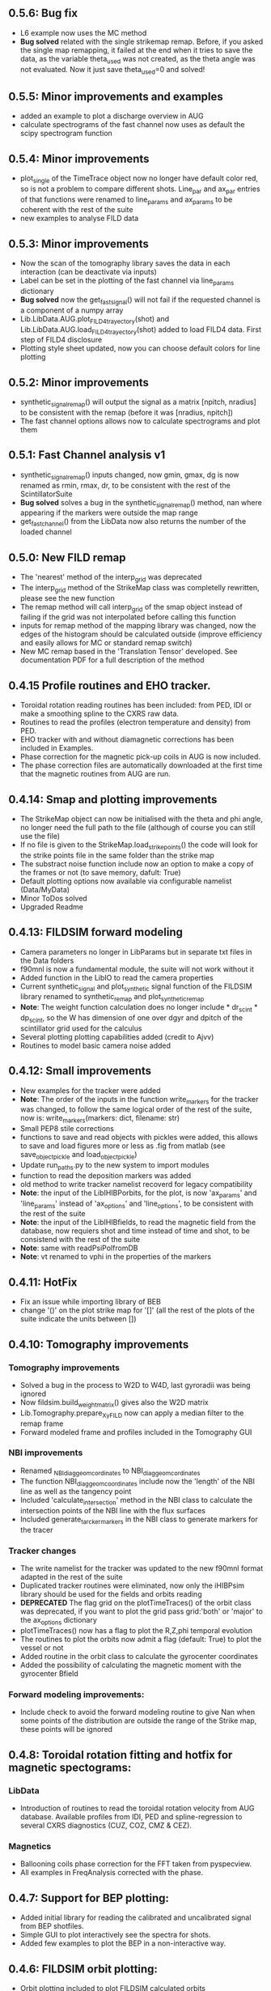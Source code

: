** 0.5.6: Bug fix
- L6 example now uses the MC method
- *Bug solved* related with the single strikemap remap. Before, if you asked the single map remapping, it failed at the end when it tries to save the data, as the variable theta_used was not created, as the theta angle was not evaluated. Now it just save theta_used=0 and solved!

** 0.5.5: Minor improvements and examples
- added an example to plot a discharge overview in AUG
- calculate spectrograms of the fast channel now uses as default the scipy spectrogram function

** 0.5.4: Minor improvements
- plot_single of the TimeTrace object now no longer have default color red, so is not a problem to compare different shots. Line_par and ax_par entries of that functions were renamed to line_params and ax_params to be coherent with the rest of the suite
- new examples to analyse FILD data

** 0.5.3: Minor improvements
- Now the scan of the tomography library saves the data in each interaction (can be deactivate via inputs)
- Label can be set in the plotting of the fast channel via line_params dictionary
- *Bug solved* now the get_fast_signal() will not fail if the requested channel is a component of a numpy array
- Lib.LibData.AUG.plot_FILD4_trayectory(shot) and Lib.LibData.AUG.load_FILD4_trayectory(shot) added to load FILD4 data. First step of FILD4 disclosure
- Plotting style sheet updated, now you can choose default colors for line plotting

** 0.5.2: Minor improvements
- synthetic_signal_remap() will output the signal as a matrix [npitch, nradius] to be consistent with the remap (before it was [nradius, npitch])
- The fast channel options allows now to calculate spectrograms and plot them

** 0.5.1: Fast Channel analysis v1
- synthetic_signal_remap() inputs changed, now gmin, gmax, dg is now renamed as rmin, rmax, dr, to be consistent with the rest of the ScintillatorSuite
- *Bug solved* solves a bug in the synthetic_signal_remap() method, nan where appearing if the markers were outside the map range
- get_fast_channel() from the LibData now also returns the number of the loaded channel

** 0.5.0: New FILD remap
- The 'nearest' method of the interp_grid was deprecated
- The interp_grid method of the StrikeMap class was completelly rewritten, please see the new function
- The remap method will call interp_grid of the smap object instead of failing if the grid was not interpolated before calling this function
- inputs for remap method of the mapping library was changed, now the edges of the histogram should be calculated outside (improve efficiency and easily allows for MC or standard remap switch)
- New MC remap based in the 'Translation Tensor' developed. See documentation PDF for a full description of the method

** 0.4.15 Profile routines and EHO tracker.
- Toroidal rotation reading routines has been included: from PED, IDI or make a smoothing spline to the CXRS raw data.
- Routines to read the profiles (electron temperature and density) from PED.
- EHO tracker with and without diamagnetic corrections has been included in Examples.
- Phase correction for the magnetic pick-up coils in AUG is now included.
- The phase correction files are automatically downloaded at the first time that the magnetic routines from AUG are run.


** 0.4.14: Smap and plotting improvements
- The StrikeMap object can now be initialised with the theta and phi angle, no longer need the full path to the file (although of course you can still use the file)
- If no file is given to the StrikeMap.load_strike_points() the code will look for the strike points file in the same folder than the strike map
- The substract noise function include now an option to make a copy of the frames or not (to save memory, dafult: True)
- Default plotting options now available via configurable namelist (Data/MyData)
- Minor ToDos solved
- Upgraded Readme


** 0.4.13: FILDSIM forward modeling
- Camera parameters no longer in LibParams but in separate txt files in the Data folders
- f90mnl is now a fundamental module, the suite will not work without it
- Added function in the LibIO to read the camera properties
- Current synthetic_signal and plot_synthetic signal function of the FILDSIM library renamed to synthetic_remap and plot_synthetic_remap
- *Note*: The weight function calculation does no longer include  * dr_scint * dp_scint, so the W has dimension of one over dgyr and dpitch of the scintillator grid used for the calculus
- Several plotting plotting capabilities added (credit to Ajvv)
- Routines to model basic camera noise added


** 0.4.12: Small improvements
- New examples for the tracker were added
- *Note*: The order of the inputs in the function write_markers for the tracker was changed, to follow the same logical order of the rest of the suite, now is: write_markers(markers: dict, filename: str)
- Small PEP8 stile corrections
- functions to save and read objects with pickles were added, this allows to save and load figures more or less as .fig from matlab (see save_object_pickle and load_object_pickle)
- Update run_paths.py to the new system to import modules
- function to read the deposition markers was added
- old method to write tracker namelist recoverd for legacy compatibility
- *Note*: the input of the LibIHIBPorbits, for the plot, is now 'ax_params' and 'line_params' instead of 'ax_options' and 'line_options', to be consistent with the rest of the suite
- *Note*: the input of the LibIHIBfields, to read the magnetic field from the database, now requiers shot and time instead of time and shot, to be consistend with the rest of the suite
- *Note*: same with readPsiPolfromDB
- *Note*: vt renamed to vphi in the properties of the markers

** 0.4.11: HotFix
- Fix an issue while importing library of BEB
- change '()' on the plot strike map for '[]' (all the rest of the plots of the suite indicate the units between [])

** 0.4.10: Tomography improvements
*** Tomography improvements
- Solved a bug in the process to W2D to W4D, last gyroradii was being ignored
- Now fildsim.build_weight_matrix() gives also the W2D matrix
- Lib.Tomography.prepare_X_y_FILD now can apply a median filter to the remap frame
- Forward modeled frame and profiles included in the Tomography GUI
*** NBI improvements
- Renamed _NBI_diaggeom_cordinates to NBI_diaggeom_cordinates
- The function NBI_diaggeom_coordinates include now the 'length' of the NBI line as well as the tangency point
- Included 'calculate_intersection' method in the NBI class to calculate the intersection points of the NBI line with the flux surfaces
- Included generate_tarcker_markers in the NBI class to generate markers for the tracer
*** Tracker changes
- The write namelist for the tracker was updated to the new f90mnl format adapted in the rest of the suite
- Duplicated tracker routines were eliminated, now only the iHIBPsim library should be used for the fields and orbits reading
- *DEPRECATED* The flag grid on the plotTimeTraces() of the orbit class was deprecated, if you want to plot the grid pass grid:'both' or 'major' to the ax_options dictionary
- plotTimeTraces() now has a flag to plot the R,Z,phi temporal evolution
- The routines to plot the orbits now admit a flag (default: True) to plot the vessel or not
- Added routine in the orbit class to calculate the gyrocenter coordinates
- Added the possibility of calculating the magnetic moment with the gyrocenter Bfield
*** Forward modeling improvements:
- Include check to avoid the forward modeling routine to give Nan when some points of the distribution are outside the range of the Strike map, these points will be ignored

** 0.4.8: Toroidal rotation fitting and hotfix for magnetic spectograms:
*** LibData
- Introduction of routines to read the toroidal rotation velocity from AUG database. Available profiles from IDI, PED and spline-regression to several CXRS diagnostics (CUZ, COZ, CMZ & CEZ).
*** Magnetics
- Ballooning coils phase correction for the FFT taken from pyspecview.
- All examples in FreqAnalysis corrected with the phase.

** 0.4.7: Support for BEP plotting:
- Added initial library for reading the calibrated and uncalibrated signal from BEP shotfiles.
- Simple GUI to plot interactively see the spectra for shots.
- Added few examples to plot the BEP in a non-interactive way.

** 0.4.6: FILDSIM orbit plotting:
- Orbit plotting included to plot FILDSIM calculated orbits

** 0.4.5: Bug solved:
- Solved a bug in the diaggeom coordinates for NBI8. NBI8 end was off by almost 10 cm

** 0.4.4: Import changes:
- Routes to libraries were change such that you can import the library just setting your environment variable in the path

** 0.4.3: i-HIBPsim strike line reader & Frequency tracking.
*** LibHIBPstrikes
- Adding support read and plot the strikelines from i-HIBPsim code.
- Added support to plot the scintillator synthetic signal.
- Added support to introduce the database of strike lines.
- Changed attributes in the database to adapt to a common TRANSP-like database. long_name contains a full description of the field while the short_name contains a ready-to-plot name.
*** LibFrequencyAnalysis
- Added STFT2 routine: wrapper to scipy implementation, emulating Giovanni's.
- Added iSTFT routine: wrapper to scipy implmentation, to reconstruct the signal from an STFT.
- Added Vertex and Graph classes, allowing for minimal path search (using Dijsktra's method).
- Added routine to search for frequency in a spectrogram (trackFrequency).
- Moved examples 'multipow', 'frequencyTracking' to new Folder: 'FrequencyAnalysis'
- New example to plot fast the spectrogram of a given magnetic pick-up coil.
*** Movement of LibDataAUG
- LibDataAUG is now moved inside the folder LibData, to allow for a smother integration of future machines

** 0.4.2: FILDSIM forward modeling
- Now the StrikeMap.calculate_resolutions() also calculate the interpolators so one can just call smap.interpolators['pitch']['sigma'](gyr0, pitch0) and you will have the interpolated value of sigma of the pitch for gyr0, pitch0.
- The StrikeMap object for FILD now include the fields: unique_gyroradius, unique_pitch and collimator_factor_matrix.
- *Included requested feature*: Issue #58: read_ASCOT_distribution implemented, only valid for ASCOT4
- Fits of the calculate resolution function are now inside the 'fits' dictionary, contained in the resolution section of the strike map object
- read_scintillator_efficiency moved from the LibIO to the new LibScintillatorCharacterization.py
- Efficiency included in FILD forward modeling
- Efficiency included in tomography
- Calculation of the W function for FILD re-written in a more compact way. Coherent with the models used to calculate the resolutions. Now it much faster
- fildsim.plot_geometry added in the fildsim library. It plot the plates geometry in 3d and is projections
- Method relating the absolute calibration of the frames removed from FILDSIM library, they'll be included again in next version once they are tested

** 0.4.1: Minor improvements + ELM filtering
- Added a function to calculate the intersection between any curves in 2D (LibUtilities.find_2D_intersection(x1, y1, x2, y2))
- Improved LibPlotting.plot_flux surfaces() : Now color can be selected, cm can be used as units, the axis limit will not be changed if an axis is given
- Included root directory of the suite in path_suite.py to be aable of using the command =import Lib as ss= outside the root directory of the suite
- Included reading of ELM time base (LibData.profiles.get_ELM_timebase.py)
- Included ELM filtering: Note, it will just delete from your input signal the ELM time points
- Read frame from a cin file will no longer return a squeeze matrix when you load the frames internally. When you load them externally, they will be squeeze()
- Solved issue #7: NBI profile calculation and plot upgraded
- Plot NBI added to the NBI class
- Now calc_pitch_profile of the NBI class take as default IpBt sign defined in the .dat library


** 0.4.0: New suite structure:
- Typos in comments corrected
- PEP8 agreement revised
- LibDataAUG subdivided in different modules (it was too big)
- Re-written first_run.py
- Verbose of remap_all_loaded_frames_FILD.py improved

** 0.3.6: Improvements in tomography:
- Now the Ridge, nnridge and Elastic net scan also return a dictionary with the produced figures

** 0.3.5: Bug solved:
- *Bug solved* Solved issue #54 on the broken time base of CCD cameras

** 0.3.4: First INPASIM utilities:
- GUIs files where divided into a new folder GUIs
- *Included requested feature*: Issue #33. Now if a path is passed to the remap routine mask=path the code will load the mask contained in file inidcated by path
- Included Non Negative Ridge as a regression method
- Included method to cut the video in the Video class, to restrict to a given region of pixels: Video.cut_frames()
- A flag was added in the noise_subtraction and filter methods of the Video class in order to decide if we want to create a copy of the experimental frames or not
- First methods to calculate optical transmission

** 0.3.3 i-HIBPsim strikeline and strikes reader:
- New library under iHIBPsim for reading and plotting strikelines and strikes on the scintillator.
- Added function in LibDataAUG for reading magnetic pick-up coils and group of them (same toroidal location).
- Added function in LibDataAUG for reading from the equilibrium the basics of the shot data (Bt0, Ip, elongation, ...)

** 0.3.2: First INPASIM utilities:
- Added function to fit a line to a 3d cloud of points
- Rewritten paths_suite.py to allow make easier to include new libraries

** 0.3.1: Tomography:
- Update examples to the new version
- Updated Smaps library (more maps) download the new version if you want
- video.find_orientation() added, allows to find the calculated theta and phi (Yes, I was lazy and I've created a small function to avoid the calculation of this manually)
- Now the same criteria of rmin, dr and so on is implemented in the tomographic reconstruction section
- Scan of tomographic reconstruction now gives a dict as output, not single outputs
- New GUI for tomographic representation plotted

** 0.3.0: GUIs and plotting
- Simplified StrikeMap.plot_pix() and StrikeMap.plot_real(). *IMPORTANT* Names of the input arguments were changed!!!
- Included GUI to explore the camera frames, Video.plot plot_frames_slider() was rename as Vide.GUI_frames()
- Included GUI to explore the remapped frames, Vide.GUI_frames_and_remap()
- Improved Video.plot_frame() was upgraded now you can write 'auto' and the function will load and plot the StrikeMap (see its documentation for further instructions)
- LibPlotting.remove_lines() added, it deletes all lines from a plot, useful to delete the strikemap of one of your plots (used by the new GUIs)
- *BUG SOLVED*: Selecting 'cancel' in the export remap windows raised and error. Now it solved

** 0.2.9 Multipow calculation.
- Included functions to read magnetic coils in LibDataAUG
- Included functions to read the ECE data in LibDataAUG.
- Included plotting function for the ECE data in LibPlotting
- Included plotting function for flux surfaces using contour levels.
- Solved hotfix for the 0.2.8
- Multipow (CPSD for magnetics-ECE) included as an Example/Others
- Included myCPSD calculation for cross-power calculation in LibFrequencyAnalysis.

** 0.2.8 i-HIBP cross sections.
- Included i-HIBP cross sections calculation and storing to files (Issue 34)

** 0.2.7: Hot fix
- *BUG_SOLVED* Problem with the name of the number of saturated pixels solved, now it is possible to export the remap again (the bug was introduced in version 0.2.6). Issue #50

** 0.2.6: Count pixels
- *Included requested feature*: Issue #50 now the number of pixels over a given threshold is counted by default. User can set this threshold in the read_frame method of the video object
- Video.plot_number_saturated_counts() added. If executed without arguments, it plot the pixels counted by default when reading the video. The function accept also a threshold, in this case the pixels are count again
- *BUG_SOLVED* The angles of rFILD are now properly included

** 0.2.5: Improvements in the remap
- Now when some Smap is missing, the program will give the option to use the nearest (in time) existing strike map
- The real value of theta (with all the decimals) as well as the used one are stored to compare the angles used in the remap
- Added plot_orientation() to the video object, to plot the calculated angles with the orientation (real and used)
- The method fildsim.write_namelist() now overwrite by default the existing namelist. You can change this behavior with the flag =overwrite=
- The method fildsim.guess_strike_map_name_FILD() now do not create extra strike maps like 0 and -0
- Camera model included as one more data in the FILD dictionary in LibDataAUG.py
- Some PEP8 correction in iHIBP library

** 0.2.4: HotFix
- *BUG_SOLVED* Solved bugs in the LibFILDSIM.find_strike_map routine, the fildsim options were not updated properly
- Updated FILDSIM example following new f90nml requirements

** 0.2.3: Filter for video object
- *Included requested feature*: median filter added to the filter_frames method of the video class (closes #47)
- *Closes #45* Now the rmin, rmax, pmin, pmax represent the output vector when we want the remap, not the input edges (:-()
- 'Clean' a bit the method 'find_strike_map' from the FILDSIM library, now a loop is used to run over FILDSIM namelist
- Included Gaussian filter for the video frames
- Reordered examples
- Simplified plotting options in TimeTrace.plot_single()
- Improved TimeTrace.plot_all(), now they share x axis so zoom is better

** 0.2.2: Debugging
- *BUG_SOLVED* in the plot_vessel function, the factor from m to cm was 10 instead of 100!
- *BUG_SOLVED* rotation of the vessel was not passed from the plot_vessel routine to the method which calculate the vessel coordinates
- *BUG_SOLVED* Solved bug when the requested interval to average the noise was not in the file (issue #46)

** 0.2.1: FIDASIM implementation
- First routines to read FIDASIM output added, (thanks Pilar :-)) Although some work still needed in that module this is not completely checked
- Updated Readme following nice example of iHIBP
- Calibration used in the remapping is saved in the remapping options, such that future comparisons of remapped data is easier
- plot_profiles_in_time of the video object allows now to pass the min and max of the scale as inputs
- *Included requested feature* First implementation of issue #41

** 0.2.0: Strike Maps reordering
- p1D_shaded_error updated with the possibility of plotting the central line
- Updated gitignore to ignore a folder call 'MyRoutines' for the user to have its own routines
- Updated the paths to strike maps, now two libraries will be used: Remap 'low' number of markers, 'Tomography' high number of markers
- Updated namelist format, now the suite follows the criteria given in the f90nml module
- Added GNU license

** 0.1.9: Spectrograms
- First spectrogram function added, first step towards the fast channel analysis
- Better examples included
- Better checking of whether we are in AUG or not
- Now the remapping of the whole shot can be done using a given strike map

** 0.1.8: Reverse FILD
- IB sign were included to include the proper pitch definition in FILDSIM even with the reverse field
- *BUG_SOLVED*: Solve a bug which forced the remap to ignore theta and phi if just one of the strike maps was not found
- Included the RealBPP in the exported remap data

** 0.1.7: Improve reading/writing
- Solved the issue in the init due to new iHIBPsim libraries
- Included a check to not overwrite files, now if one of the saving routines try to save a file which exist, it will open a window to give to the user the chance to change the name
- Added also a similar function to open files in case it does not find the name, it will pop-up a window
- Improved the checking to test we are in AUG
- Add a method to integrate the remapped frames in the desired range radius-pitch (arbitrary shapes allowed via roi)

** 0.1.6: What's new?
- Added possibility of loading the used ROIs
- Added the possibility of plotting each individual time trace
- Added general routine to load the created ncdf files
- Suppressed remapped slider plotting in the video object, it was too buggy, new one will come with tkinter

** 0.1.5: What's new?
- Now the remap_all_loaded_frames_FILD first calculate all theta and phi and see how many strike maps must be calculated. The user can decide whether if perform the FILDSIM calculation or just take a single strike map
- Added the possibility of remapping with a ROI. Also export the ROI

** 0.1.4: What is new?
- iHIBP routines to interact with the tracker and iHIBPsim, first round
